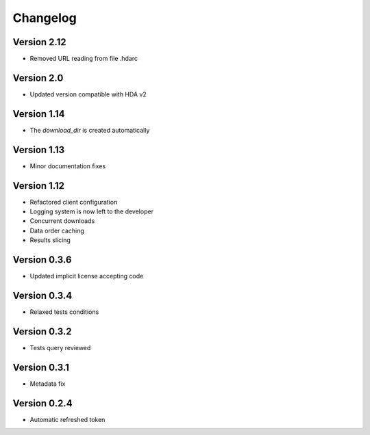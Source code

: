 Changelog
=========

Version 2.12
-----------
* Removed URL reading from file .hdarc

Version 2.0
-----------
* Updated version compatible with HDA v2

Version 1.14
-------------
* The `download_dir` is created automatically

Version 1.13
-------------
* Minor documentation fixes

Version 1.12
-------------
* Refactored client configuration
* Logging system is now left to the developer
* Concurrent downloads
* Data order caching
* Results slicing

Version 0.3.6
-------------
* Updated implicit license accepting code

Version 0.3.4
-------------
* Relaxed tests conditions

Version 0.3.2
-------------
* Tests query reviewed

Version 0.3.1
-------------
* Metadata fix

Version 0.2.4
-------------
* Automatic refreshed token


